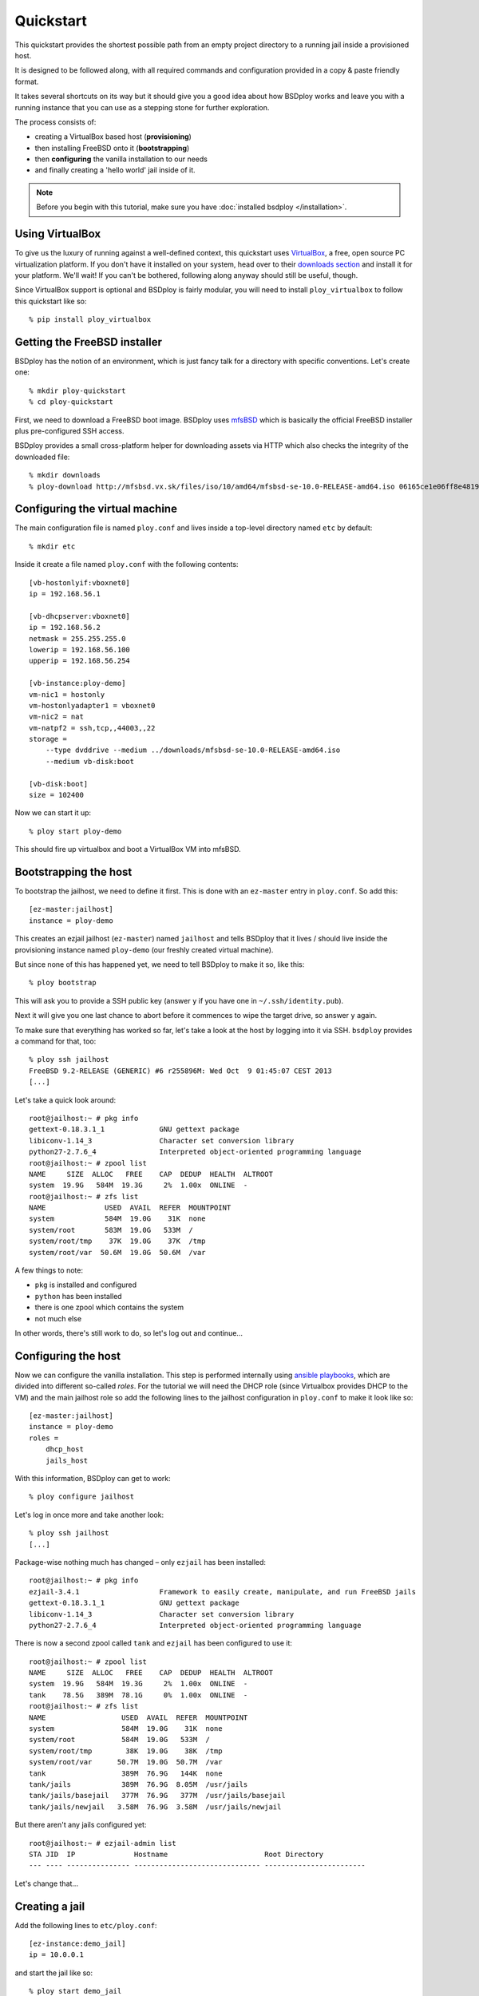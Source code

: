 Quickstart
==========

This quickstart provides the shortest possible path from an empty project directory to a running jail inside a provisioned host.

It is designed to be followed along, with all required commands and configuration provided in a copy & paste friendly format.

It takes several shortcuts on its way but it should give you a good idea about how BSDploy works and leave you with a running instance that you can use as a stepping stone for further exploration.

The process consists of:

- creating a VirtualBox based host (**provisioning**)
- then installing FreeBSD onto it (**bootstrapping**)
- then **configuring** the vanilla installation to our needs
- and finally creating a 'hello world' jail inside of it.

.. note:: Before you begin with this tutorial, make sure you have :doc:`installed bsdploy </installation>`.

Using VirtualBox
----------------

To give us the luxury of running against a well-defined context, this quickstart uses `VirtualBox <https://www.virtualbox.org>`_, a free, open source PC virtualization platform. If you don't have it installed on your system, head over to their `downloads section <https://www.virtualbox.org/wiki/Downloads>`_ and install it for your platform. We'll wait! If you can't be bothered, following along anyway should still be useful, though.

Since VirtualBox support is optional and BSDploy is fairly modular, you will need to install ``ploy_virtualbox`` to follow this quickstart like so::

    % pip install ploy_virtualbox


Getting the FreeBSD installer
-----------------------------

BSDploy has the notion of an environment, which is just fancy talk for a directory with specific conventions. Let's create one::

    % mkdir ploy-quickstart
    % cd ploy-quickstart

First, we need to download a FreeBSD boot image. BSDploy uses `mfsBSD <http://mfsbsd.vx.sk>`_ which is basically the official FreeBSD installer plus pre-configured SSH access.

BSDploy provides a small cross-platform helper for downloading assets via HTTP which also checks the integrity of the downloaded file::

    % mkdir downloads
    % ploy-download http://mfsbsd.vx.sk/files/iso/10/amd64/mfsbsd-se-10.0-RELEASE-amd64.iso 06165ce1e06ff8e4819e86c9e23e7d149f820bb4 downloads/


Configuring the virtual machine
-------------------------------

The main configuration file is named ``ploy.conf`` and lives inside a top-level directory named ``etc`` by default::

    % mkdir etc

Inside it create a file named ``ploy.conf`` with the following contents::

    [vb-hostonlyif:vboxnet0]
    ip = 192.168.56.1

    [vb-dhcpserver:vboxnet0]
    ip = 192.168.56.2
    netmask = 255.255.255.0
    lowerip = 192.168.56.100
    upperip = 192.168.56.254

    [vb-instance:ploy-demo]
    vm-nic1 = hostonly
    vm-hostonlyadapter1 = vboxnet0
    vm-nic2 = nat
    vm-natpf2 = ssh,tcp,,44003,,22
    storage =
        --type dvddrive --medium ../downloads/mfsbsd-se-10.0-RELEASE-amd64.iso
        --medium vb-disk:boot

    [vb-disk:boot]
    size = 102400

Now we can start it up::

    % ploy start ploy-demo

This should fire up virtualbox and boot a VirtualBox VM into mfsBSD.


Bootstrapping the host
----------------------

To bootstrap the jailhost, we need to define it first. This is done with an ``ez-master`` entry in ``ploy.conf``. So add this::

    [ez-master:jailhost]
    instance = ploy-demo

This creates an ezjail jailhost (``ez-master``) named ``jailhost`` and tells BSDploy that it lives / should live inside the provisioning instance named ``ploy-demo`` (our freshly created virtual machine).

But since none of this has happened yet, we need to tell BSDploy to make it so, like this::

    % ploy bootstrap

This will ask you to provide a SSH public key (answer ``y`` if you have one in ``~/.ssh/identity.pub``).

Next it will give you one last chance to abort before it commences to wipe the target drive, so answer ``y`` again.

To make sure that everything has worked so far, let's take a look at the host by logging into it via SSH. ``bsdploy`` provides a command for that, too::

    % ploy ssh jailhost
    FreeBSD 9.2-RELEASE (GENERIC) #6 r255896M: Wed Oct  9 01:45:07 CEST 2013
    [...]

Let's take a quick look around::

    root@jailhost:~ # pkg info
    gettext-0.18.3.1_1             GNU gettext package
    libiconv-1.14_3                Character set conversion library
    python27-2.7.6_4               Interpreted object-oriented programming language
    root@jailhost:~ # zpool list
    NAME     SIZE  ALLOC   FREE    CAP  DEDUP  HEALTH  ALTROOT
    system  19.9G   584M  19.3G     2%  1.00x  ONLINE  -
    root@jailhost:~ # zfs list
    NAME              USED  AVAIL  REFER  MOUNTPOINT
    system            584M  19.0G    31K  none
    system/root       583M  19.0G   533M  /
    system/root/tmp    37K  19.0G    37K  /tmp
    system/root/var  50.6M  19.0G  50.6M  /var

A few things to note:

- ``pkg`` is installed and configured
- ``python`` has been installed
- there is one zpool which contains the system
- not much else

In other words, there's still work to do, so let's log out and continue...


Configuring the host
--------------------

Now we can configure the vanilla installation. This step is performed internally using `ansible playbooks <http://docs.ansible.com/playbooks_intro.html>`_, which are divided into different so-called *roles*. For the tutorial we will need the DHCP role (since Virtualbox provides DHCP to the VM) and the main jailhost role so add the following lines to the jailhost configuration in ``ploy.conf`` to make it look like so::

    [ez-master:jailhost]
    instance = ploy-demo
    roles =
        dhcp_host
        jails_host

With this information, BSDploy can get to work::

    % ploy configure jailhost

Let's log in once more and take another look::

    % ploy ssh jailhost
    [...]

Package-wise nothing much has changed – only ``ezjail`` has been installed::

    root@jailhost:~ # pkg info
    ezjail-3.4.1                   Framework to easily create, manipulate, and run FreeBSD jails
    gettext-0.18.3.1_1             GNU gettext package
    libiconv-1.14_3                Character set conversion library
    python27-2.7.6_4               Interpreted object-oriented programming language

There is now a second zpool called ``tank`` and ``ezjail`` has been configured to use it::

    root@jailhost:~ # zpool list
    NAME     SIZE  ALLOC   FREE    CAP  DEDUP  HEALTH  ALTROOT
    system  19.9G   584M  19.3G     2%  1.00x  ONLINE  -
    tank    78.5G   389M  78.1G     0%  1.00x  ONLINE  -
    root@jailhost:~ # zfs list
    NAME                  USED  AVAIL  REFER  MOUNTPOINT
    system                584M  19.0G    31K  none
    system/root           584M  19.0G   533M  /
    system/root/tmp        38K  19.0G    38K  /tmp
    system/root/var      50.7M  19.0G  50.7M  /var
    tank                  389M  76.9G   144K  none
    tank/jails            389M  76.9G  8.05M  /usr/jails
    tank/jails/basejail   377M  76.9G   377M  /usr/jails/basejail
    tank/jails/newjail   3.58M  76.9G  3.58M  /usr/jails/newjail

But there aren't any jails configured yet::

    root@jailhost:~ # ezjail-admin list
    STA JID  IP              Hostname                       Root Directory
    --- ---- --------------- ------------------------------ ------------------------

Let's change that...


Creating a jail
---------------

Add the following lines to ``etc/ploy.conf``::


    [ez-instance:demo_jail]
    ip = 10.0.0.1

and start the jail like so::

    % ploy start demo_jail

Let's check on it first, by logging into the host::

    ploy ssh jailhost
    root@jailhost:~ # ezjail-admin list
    STA JID  IP              Hostname                       Root Directory
    --- ---- --------------- ------------------------------ ------------------------
    ZR  1    10.0.0.1        demo_jail                      /usr/jails/demo_jail

Ok, we have a running jail, listening on a private IP – how do we communicate with it?
Basically, there are two options (besides giving it a public IP): either port forwarding from the host or using a SSH proxy command.

Rather conveniently `ploy_ezjail <https://github.com/ployground/ploy_ezjail>`_ has defaults for the latter.

Log out from the jailhost and run this::

    # ploy ssh demo_jail
    FreeBSD 9.2-RELEASE (GENERIC) #6 r255896M: Wed Oct  9 01:45:07 CEST 2013

    Gehe nicht über Los.
    root@demo_jail:~ #

and there you are, inside the jail.

But frankly, that's not very interesting. As a final step of this introduction, let's configure it to act as a simple webserver using an ansible playbook.


Configuring a jail
------------------

Like with the jailhost, we could assign roles to our demo jail, but another way is to create a playbook with the same name. If such a playbook exists, BSDploy will use that when you call ``configure``. So, create a top-level file named ``jailhost-demo_jail.yml`` with the following content:

.. code-block:: yaml

    ---
    - hosts: jailhost-demo_jail
      tasks:
        - name: install nginx
          pkgng: name=nginx state=present
        - name: Setup nginx to start immediately and on boot
          service: name=nginx enabled=yes state=started

and apply it::

    % ploy configure demo_jail

Ok, now we have a jail with a webserver running inside of it. How do we access it? Right, *port forwarding*...


Port forwarding
***************

Port forwarding from the host to jails is implemented using ``ipnat`` and BSDploy offers explicit support for configuring it.

To do so, make a folder named ``host_vars``::

    % mkdir host_vars

and create the file ``jailhost.yml`` in it with the following content::

    ipnat_rules:
        - "rdr em0 {{ ansible_em0.ipv4[0].address }}/32 port 80 -> {{ hostvars['jailhost-demo_jail']['ploy_ip'] }} port 80"

To activate the rules, re-apply the jail host configuration.
Ansible will figure out, that it needs to update them (and only them) and then restart the network. However, in practice running the entire configuration can take quite some time, so if you already know you only want to update some specific sub set of tasks you can pass in one or more tags. In this case for updating the ipnat rules::

    % ploy configure jailhost -t ipnat_rules

Since the demo is running inside a host that got its IP address via DHCP we will need to find that out before we can access it in the browser.

To find out, which one was assigned run ``ifconfig`` like so::

    % ploy ssh jailhost 'ifconfig em0'
    em0: flags=8843<UP,BROADCAST,RUNNING,SIMPLEX,MULTICAST> metric 0 mtu 1500
        options=9b<RXCSUM,TXCSUM,VLAN_MTU,VLAN_HWTAGGING,VLAN_HWCSUM>
        ether 08:00:27:87:2e:40
        inet 192.168.56.108 netmask 0xffffff00 broadcast 192.168.56.255
        nd6 options=29<PERFORMNUD,IFDISABLED,AUTO_LINKLOCAL>
        media: Ethernet autoselect (1000baseT <full-duplex>)
        status: active

Visit the IP in your browser and you should be greeted with the default page of ``nginx``.
